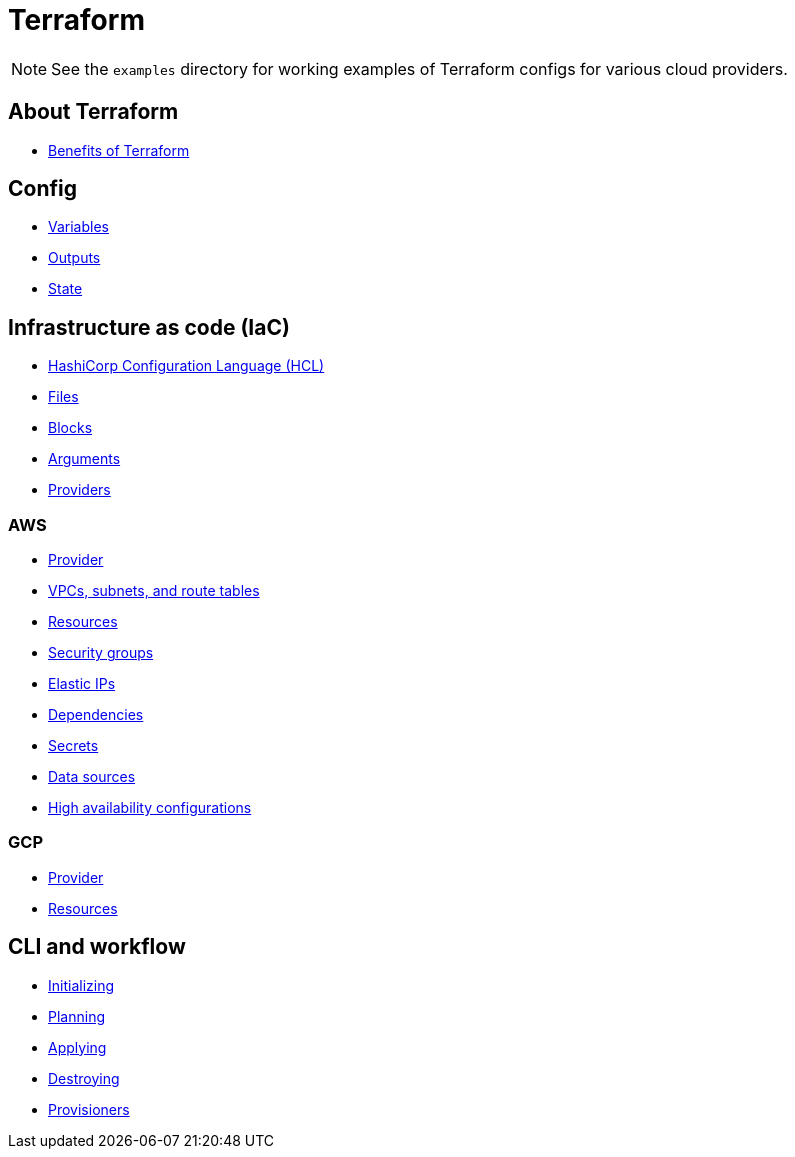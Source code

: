 = Terraform

[NOTE]
======
See the `examples` directory for working examples of Terraform configs for various cloud providers.
======

== About Terraform

* link:./about/benefits.adoc[Benefits of Terraform]

== Config

* link:./config/variables.adoc[Variables]
* link:./config/outputs.adoc[Outputs]
* link:./config/state.adoc[State]

== Infrastructure as code (IaC)

* link:./iac/hcl.adoc[HashiCorp Configuration Language (HCL)]
* link:./iac/files.adoc[Files]
* link:./iac/blocks.adoc[Blocks]
* link:./iac/arguments.adoc[Arguments]
* link:./iac/providers.adoc[Providers]

=== AWS

* link:./iac/aws/provider.adoc[Provider]
* link:./iac/aws/vpcs-subnets.adoc[VPCs, subnets, and route tables]
* link:./iac/aws/resources.adoc[Resources]
* link:./iac/aws/security-groups.adoc[Security groups]
* link:./iac/aws/elastic-ip.adoc[Elastic IPs]
* link:./iac/aws/dependencies.adoc[Dependencies]
* link:./iac/aws/secrets.adoc[Secrets]
* link:./iac/aws/data-sources.adoc[Data sources]
* link:./iac/aws/high-availability.adoc[High availability configurations]

=== GCP

* link:./iac/gcp/provider.adoc[Provider]
* link:./iac/gcp/resources.adoc[Resources]

== CLI and workflow

* link:./cli/initializing.adoc[Initializing]
* link:./cli/planning.adoc[Planning]
* link:./cli/applying.adoc[Applying]
* link:./cli/destroying.adoc[Destroying]
* link:./cli/provisioners.adoc[Provisioners]
